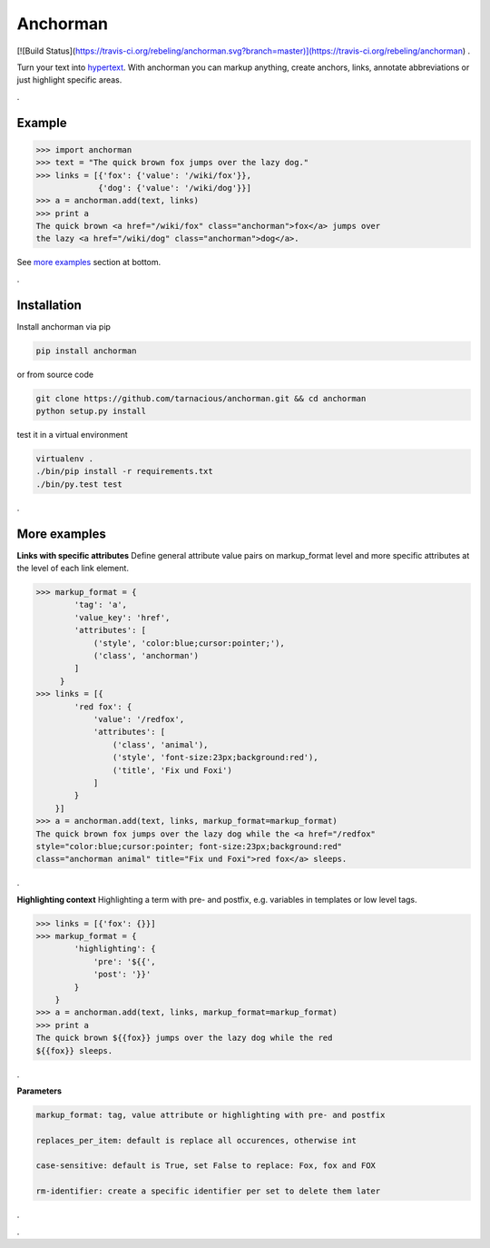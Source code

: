 ============
Anchorman
============

.. image:: https://travis-ci.org/xlcnd/isbnlib.svg?branch=v3.5.2
    :target: https://travis-ci.org/xlcnd/isbnlib
    :alt: Built Status

[![Build Status](https://travis-ci.org/rebeling/anchorman.svg?branch=master)](https://travis-ci.org/rebeling/anchorman)
.

Turn your text into hypertext_. With anchorman you can markup anything,
create anchors, links, annotate abbreviations or just highlight specific areas.

.. _hypertext: http://en.wikipedia.org/wiki/Hypertext

.

Example
============

.. code::

    >>> import anchorman
    >>> text = "The quick brown fox jumps over the lazy dog."
    >>> links = [{'fox': {'value': '/wiki/fox'}},
                 {'dog': {'value': '/wiki/dog'}}]
    >>> a = anchorman.add(text, links)
    >>> print a
    The quick brown <a href="/wiki/fox" class="anchorman">fox</a> jumps over
    the lazy <a href="/wiki/dog" class="anchorman">dog</a>.


See `more examples`_ section at bottom.

.

Installation
============

Install anchorman via pip

.. code::

    pip install anchorman

or from source code

.. code::

    git clone https://github.com/tarnacious/anchorman.git && cd anchorman
    python setup.py install

test it in a virtual environment

.. code::

    virtualenv .
    ./bin/pip install -r requirements.txt
    ./bin/py.test test


.. _more examples:

.

More examples
==============

**Links with specific attributes**
Define general attribute value pairs on markup_format level and more specific attributes at the level of each link element.

.. code::

    >>> markup_format = {
            'tag': 'a',
            'value_key': 'href',
            'attributes': [
                ('style', 'color:blue;cursor:pointer;'),
                ('class', 'anchorman')
            ]
         }
    >>> links = [{
            'red fox': {
                'value': '/redfox',
                'attributes': [
                    ('class', 'animal'),
                    ('style', 'font-size:23px;background:red'),
                    ('title', 'Fix und Foxi')
                ]
            }
        }]
    >>> a = anchorman.add(text, links, markup_format=markup_format)
    The quick brown fox jumps over the lazy dog while the <a href="/redfox"
    style="color:blue;cursor:pointer; font-size:23px;background:red"
    class="anchorman animal" title="Fix und Foxi">red fox</a> sleeps.

.

**Highlighting context**
Highlighting a term with pre- and postfix, e.g. variables in templates or low level tags.

.. code::

    >>> links = [{'fox': {}}]
    >>> markup_format = {
            'highlighting': {
                'pre': '${{',
                'post': '}}'
            }
        }
    >>> a = anchorman.add(text, links, markup_format=markup_format)
    >>> print a
    The quick brown ${{fox}} jumps over the lazy dog while the red
    ${{fox}} sleeps.

.

**Parameters**

.. code::

    markup_format: tag, value attribute or highlighting with pre- and postfix

    replaces_per_item: default is replace all occurences, otherwise int

    case-sensitive: default is True, set False to replace: Fox, fox and FOX

    rm-identifier: create a specific identifier per set to delete them later


.

.
